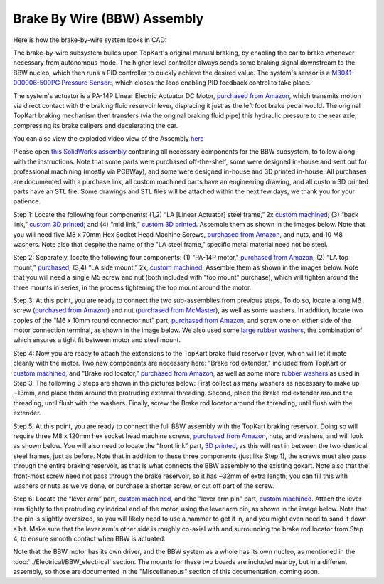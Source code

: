 Brake By Wire (BBW) Assembly
==================================

Here is how the brake-by-wire system looks in CAD:

.. image:: ../imgs/Mechanical/BBW_ASM.gif
    :width: 100%
    :align: center
    :alt: Brake By Wire Assembly GIF


The brake-by-wire subsystem builds upon TopKart's original manual braking, by enabling the car to brake whenever necessary from autonomous mode. The higher level controller always sends some braking signal downstream to the BBW nucleo, which then runs a PID controller to quickly achieve the desired value. The system's sensor is a `M3041-000006-500PG Pressure Sensor: <https://www.digikey.com/en/products/detail/te-connectivity-measurement-specialties/M3041-000006-500PG/274609>`_, which closes the loop enabling PID feedback control to take place.

The system's actuator is a PA-14P Linear Electric Actuator DC Motor, `purchased from Amazon <https://www.amazon.com/PROGRESSIVE-AUTOMATIONS-Electric-Actuator-PA-14P-4-35/dp/B00Q74I8TI/>`_, which transmits motion via direct contact with the braking fluid reservoir lever, displacing it just as the left foot brake pedal would. The original TopKart braking mechanism then transfers (via the original braking fluid pipe) this hydraulic pressure to the rear axle, compressing its brake calipers and decelerating the car.

You can also view the exploded video view of the Assembly `here <https://drive.google.com/file/d/13RS9c54bLUqEbxeHZ715SWqoizlZVylu/view?usp=sharing>`_

Please open `this SolidWorks assembly <https://github.com/mlab-upenn/gokart-mechatronics/blob/main/Mechanical/BBW/BBW%20ASM>`_ containing all necessary components for the BBW subsystem, to follow along with the instructions. Note that some parts were purchased off-the-shelf, some were designed in-house and sent out for professional machining (mostly via PCBWay), and some were designed in-house and 3D printed in-house. All purchases are documented with a purchase link, all custom machined parts have an engineering drawing, and all custom 3D printed parts have an STL file. Some drawings and STL files will be attached within the next few days, we thank you for your patience.

.. image:: ../imgs/Mechanical/BBW_CAD_Overview.png
    :width: 100%
    :align: center
    :alt: Brake By Wire Assembly Overview

Step 1: Locate the following four components: (1,2) “LA [Linear Actuator] steel frame,” 2x `custom machined <https://github.com/mlab-upenn/gokart-mechatronics/blob/main/Mechanical/BBW/Engineering%20drawings/LA%20steel%20frame%20Drawing.pdf>`_; (3) “back link,” `custom 3D printed <https://github.com/mlab-upenn/gokart-mechatronics/blob/main/Mechanical/BBW/STL/back%20link.STL>`_; and (4) “mid link,” `custom 3D printed <https://github.com/mlab-upenn/gokart-mechatronics/blob/main/Mechanical/BBW/STL/mid%20link.STL>`_. Assemble them as shown in the images below. Note that you will need five M8 x 70mm Hex Socket Head Machine Screws, `purchased from Amazon <https://www.amazon.com/METALLIXITY-Socket-Machine-Screws-M8x120mm/dp/B09YNLFBRG/>`_, and nuts, and 10 M8 washers. Note also that despite the name of the "LA steel frame," specific metal material need not be steel.

.. image:: ../imgs/Mechanical/BBW_CAD_Step_1.png
    :width: 100%
    :align: center
    :alt: Brake By Wire Assembly Step 1
.. image:: ../imgs/Mechanical/BBW_IRL_Step_1.jpeg
    :width: 100%
    :align: center
    :alt: Brake By Wire Assembly Step 1

Step 2: Separately, locate the following four components: (1) "PA-14P motor," `purchased from Amazon <https://www.amazon.com/PROGRESSIVE-AUTOMATIONS-Electric-Actuator-PA-14P-4-35/dp/B00Q74I8TI/>`_; (2) “LA top mount,” `purchased <https://www.progressiveautomations.com/products/brk-03>`_; (3,4) “LA side mount,” 2x, `custom machined <https://github.com/mlab-upenn/gokart-mechatronics/blob/main/Mechanical/BBW/Engineering%20drawings/LA%20side%20mount%20Drawing.pdf>`_. Assemble them as shown in the images below. Note that you will need a single M5 screw and nut (both included with "top mount" purchase), which will tighten around the three mounts in series, in the process tightening the top mount around the motor.

.. image:: ../imgs/Mechanical/BBW_CAD_Step_2.png
    :width: 100%
    :align: center
    :alt: Brake By Wire Assembly Step 2

.. image:: ../imgs/Mechanical/BBW_IRL_Step_2.jpeg
    :width: 100%
    :align: center
    :alt: Brake By Wire Assembly Step 2

Step 3: At this point, you are ready to connect the two sub-assemblies from previous steps. To do so, locate a long M6 screw (`purchased from Amazon <https://www.amazon.com/uxcell-Threaded-Pitch-Socket-Screws/dp/B012THHR1G/>`_) and nut (`purchased from McMaster <https://www.mcmaster.com/90592A016/>`_), as well as some washers. In addition, locate two copies of the “M6 x 10mm round connector nut” part, `purchased from Amazon <https://www.amazon.com/MroMax-Stainless-Threaded-Coupling-Connector/dp/B07YXXVC6D/>`_, and screw one on either side of the motor connection terminal, as shown in the image below. We also used some `large rubber washers <https://www.harfington.com/products/p-1054895?variant=42152220492025>`_, the combination of which ensures a tight fit between motor and steel mount.

.. image:: ../imgs/Mechanical/BBW_CAD_Step_3.png
    :width: 100%
    :align: center
    :alt: Brake By Wire Assembly Step 3

.. image:: ../imgs/Mechanical/BBW_IRL_Step_3.jpeg
    :width: 100%
    :align: center
    :alt: Brake By Wire Assembly Step 3

Step 4: Now you are ready to attach the extensions to the TopKart brake fluid reservoir lever, which will let it mate cleanly with the motor. Two new components are necessary here: "Brake rod extender," included from TopKart or `custom machined <https://github.com/mlab-upenn/gokart-mechatronics/blob/main/Mechanical/BBW/Engineering%20drawings/Brake_rod_extender.pdf>`_, and "Brake rod locator," `purchased from Amazon <https://www.amazon.com/MroMax-Stainless-Threaded-Coupling-Connector/dp/B07YXY6RW4/>`_, as well as some more `rubber washers <https://www.harfington.com/products/p-1054895?variant=42152220492025>`_ as used in Step 3. The following 3 steps are shown in the pictures below: First collect as many washers as necessary to make up ~13mm, and place them around the protruding external threading. Second, place the Brake rod extender around the threading, until flush with the washers. Finally, screw the Brake rod locator around the threading, until flush with the extender.

.. image:: ../imgs/Mechanical/BBW_IRL_Step_4p1.jpeg
    :width: 100%
    :align: center
    :alt: Brake By Wire Assembly Step 4a
.. image:: ../imgs/Mechanical/BBW_IRL_Step_4p2.jpeg
    :width: 100%
    :align: center
    :alt: Brake By Wire Assembly Step 4b
.. image:: ../imgs/Mechanical/BBW_IRL_Step_4p3.jpeg
    :width: 100%
    :align: center
    :alt: Brake By Wire Assembly Step 4c


Step 5: At this point, you are ready to connect the full BBW assembly with the TopKart braking reservoir. Doing so will require three M8 x 120mm hex socket head machine screws, `purchased from Amazon <https://www.amazon.com/METALLIXITY-Socket-Machine-Screws-M8x120mm/dp/B09YNLHP5Q/>`_, nuts, and washers, and will look as shown below. You will also need to locate the “front link” part, `3D printed <https://github.com/mlab-upenn/gokart-mechatronics/blob/main/Mechanical/BBW/STL/front%20link.STL>`_, as this will rest in between the two identical steel frames, just as before. Note that in addition to these three components (just like Step 1), the screws must also pass through the entire braking reservoir, as that is what connects the BBW assembly to the existing gokart. Note also that the front-most screw need not pass through the brake reservoir, so it has ~32mm of extra length; you can fill this with washers or nuts as we've done, or purchase a shorter screw, or cut off part of the screw.

.. image:: ../imgs/Mechanical/BBW_CAD_Step_5.png
    :width: 100%
    :align: center
    :alt: Brake By Wire Assembly Step 5

.. image:: ../imgs/Mechanical/BBW_IRL_Step_5.jpeg
    :width: 100%
    :align: center
    :alt: Brake By Wire Assembly Step 5

Step 6: Locate the “lever arm” part, `custom machined <https://github.com/mlab-upenn/gokart-mechatronics/blob/main/Mechanical/BBW/Engineering%20drawings/Lever%20arm%20Drawing.pdf>`_, and the "lever arm pin" part, `custom machined <https://github.com/mlab-upenn/gokart-mechatronics/blob/main/Mechanical/BBW/Engineering%20drawings/Lever_arm_pin_drawing.pdf>`_. Attach the lever arm tightly to the protruding cylindrical end of the motor, using the lever arm pin, as shown in the image below. Note that the pin is slightly oversized, so you will likely need to use a hammer to get it in, and you might even need to sand it down a bit. Make sure that the lever arm's other side is roughly co-axial with and surrounding the brake rod locator from Step 4, to ensure smooth contact when BBW is actuated.

.. image:: ../imgs/Mechanical/BBW_CAD_Step_6.png
    :width: 100%
    :align: center
    :alt: Brake By Wire Assembly Step 6

.. image:: ../imgs/Mechanical/BBW_IRL_Step_6.jpeg
    :width: 100%
    :align: center
    :alt: Brake By Wire Assembly Step 6


Note that the BBW motor has its own driver, and the BBW system as a whole has its own nucleo, as mentioned in the :doc:`../Electrical/BBW_electrical` section. The mounts for these two boards are included nearby, but in a different assembly, so those are documented in the "Miscellaneous" section of this documentation, coming soon.

